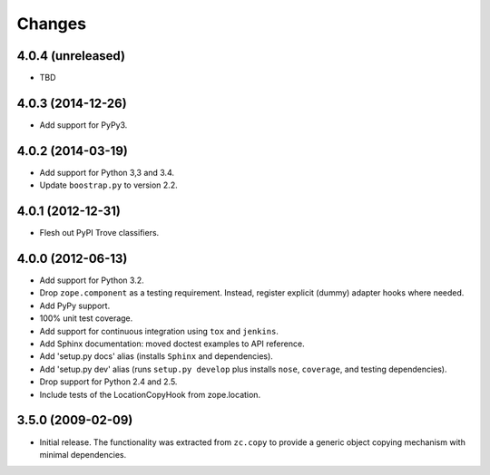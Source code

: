 Changes
=======

4.0.4 (unreleased)
------------------

- TBD

4.0.3 (2014-12-26)
------------------

- Add support for PyPy3.

4.0.2 (2014-03-19)
------------------

- Add support for Python 3,3 and 3.4.

- Update ``boostrap.py`` to version 2.2.

4.0.1 (2012-12-31)
------------------

- Flesh out PyPI Trove classifiers.

4.0.0 (2012-06-13)
------------------

- Add support for Python 3.2.

- Drop ``zope.component`` as a testing requirement. Instead, register
  explicit (dummy) adapter hooks where needed.

- Add PyPy support.

- 100% unit test coverage.

- Add support for continuous integration using ``tox`` and ``jenkins``.

- Add Sphinx documentation:  moved doctest examples to API reference.

- Add 'setup.py docs' alias (installs ``Sphinx`` and dependencies).

- Add 'setup.py dev' alias (runs ``setup.py develop`` plus installs
  ``nose``, ``coverage``, and testing dependencies).

- Drop support for Python 2.4 and 2.5.

- Include tests of the LocationCopyHook from zope.location.

3.5.0 (2009-02-09)
------------------

- Initial release. The functionality was extracted from ``zc.copy`` to
  provide a generic object copying mechanism with minimal dependencies.
